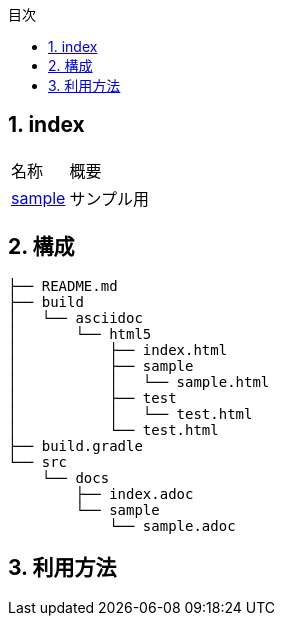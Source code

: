 :toc: left
:sectnums:
:toc-title: 目次
:chapter-label:

== index

[cols="2*^",opts="autowidth"]
|===
|名称     |概要
|<<./sample/sample.adoc#,sample>>   | サンプル用
|===


== 構成
[source,sh]
----
├── README.md
├── build
│   └── asciidoc
│       └── html5
│           ├── index.html
│           ├── sample
│           │   └── sample.html
│           ├── test
│           │   └── test.html
│           └── test.html
├── build.gradle
└── src
    └── docs
        ├── index.adoc
        └── sample
            └── sample.adoc
----


== 利用方法

